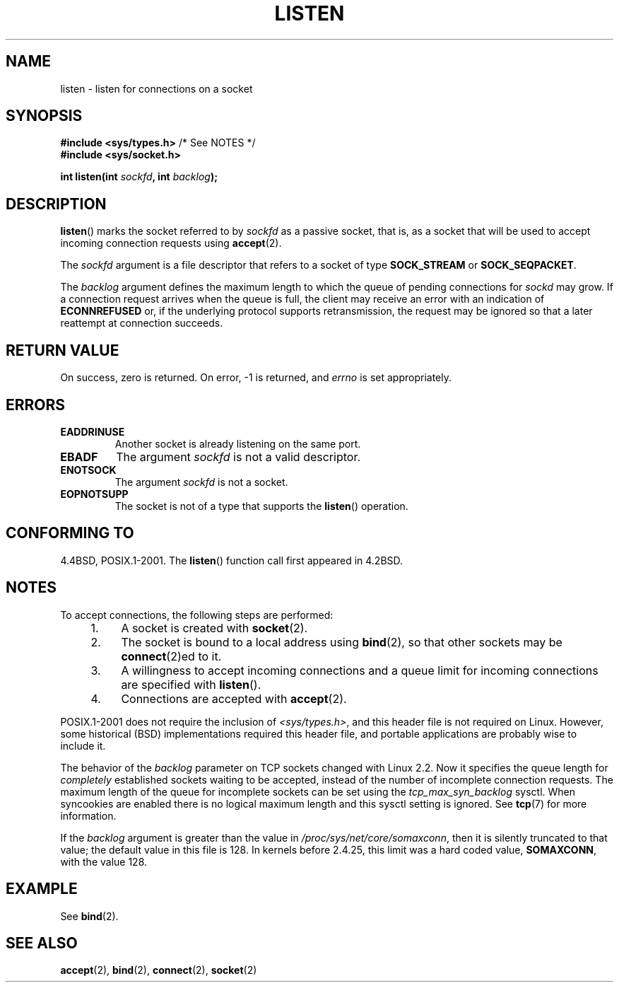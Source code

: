 .\" Copyright (c) 1983, 1991 The Regents of the University of California.
.\" and Copyright (C) 2007, Michael Kerrisk <mtk.manpages@gmail.com>
.\" All rights reserved.
.\"
.\" Redistribution and use in source and binary forms, with or without
.\" modification, are permitted provided that the following conditions
.\" are met:
.\" 1. Redistributions of source code must retain the above copyright
.\"    notice, this list of conditions and the following disclaimer.
.\" 2. Redistributions in binary form must reproduce the above copyright
.\"    notice, this list of conditions and the following disclaimer in the
.\"    documentation and/or other materials provided with the distribution.
.\" 3. All advertising materials mentioning features or use of this software
.\"    must display the following acknowledgement:
.\"	This product includes software developed by the University of
.\"	California, Berkeley and its contributors.
.\" 4. Neither the name of the University nor the names of its contributors
.\"    may be used to endorse or promote products derived from this software
.\"    without specific prior written permission.
.\"
.\" THIS SOFTWARE IS PROVIDED BY THE REGENTS AND CONTRIBUTORS ``AS IS'' AND
.\" ANY EXPRESS OR IMPLIED WARRANTIES, INCLUDING, BUT NOT LIMITED TO, THE
.\" IMPLIED WARRANTIES OF MERCHANTABILITY AND FITNESS FOR A PARTICULAR PURPOSE
.\" ARE DISCLAIMED.  IN NO EVENT SHALL THE REGENTS OR CONTRIBUTORS BE LIABLE
.\" FOR ANY DIRECT, INDIRECT, INCIDENTAL, SPECIAL, EXEMPLARY, OR CONSEQUENTIAL
.\" DAMAGES (INCLUDING, BUT NOT LIMITED TO, PROCUREMENT OF SUBSTITUTE GOODS
.\" OR SERVICES; LOSS OF USE, DATA, OR PROFITS; OR BUSINESS INTERRUPTION)
.\" HOWEVER CAUSED AND ON ANY THEORY OF LIABILITY, WHETHER IN CONTRACT, STRICT
.\" LIABILITY, OR TORT (INCLUDING NEGLIGENCE OR OTHERWISE) ARISING IN ANY WAY
.\" OUT OF THE USE OF THIS SOFTWARE, EVEN IF ADVISED OF THE POSSIBILITY OF
.\" SUCH DAMAGE.
.\"
.\"     $Id: listen.2,v 1.6 1999/05/18 14:10:32 freitag Exp $
.\"
.\" Modified Fri Jul 23 22:07:54 1993 by Rik Faith <faith@cs.unc.edu>
.\" Modified 950727 by aeb, following a suggestion by Urs Thuermann
.\" <urs@isnogud.escape.de>
.\" Modified Tue Oct 22 08:11:14 EDT 1996 by Eric S. Raymond <esr@thyrsus.com>
.\" Modified 1998 by Andi Kleen
.\" Modified 11 May 2001 by Sam Varshavchik <mrsam@courier-mta.com>
.\" 
.\"
.TH LISTEN 2 2007-12-28 "Linux" "Linux Programmer's Manual"
.SH NAME
listen \- listen for connections on a socket
.SH SYNOPSIS
.nf
.BR "#include <sys/types.h>" "          /* See NOTES */"
.br
.B #include <sys/socket.h>
.sp
.BI "int listen(int " sockfd ", int " backlog );
.fi
.SH DESCRIPTION
.BR listen ()
marks the socket referred to by
.I sockfd
as a passive socket, that is, as a socket that will
be used to accept incoming connection requests using
.BR accept (2).

The
.I sockfd
argument is a file descriptor that refers to a socket of type
.B SOCK_STREAM
or
.BR SOCK_SEQPACKET .

The
.I backlog
argument defines the maximum length
to which the queue of pending connections for
.I sockd
may grow.
If a connection request arrives when the queue is full, the client
may receive an error with an indication of
.B ECONNREFUSED
or, if the underlying protocol supports retransmission, the request may be
ignored so that a later reattempt at connection succeeds.
.SH "RETURN VALUE"
On success, zero is returned.
On error, \-1 is returned, and
.I errno
is set appropriately.
.SH ERRORS
.TP
.B EADDRINUSE
Another socket is already listening on the same port.
.TP
.B EBADF
The argument
.I sockfd
is not a valid descriptor.
.TP
.B ENOTSOCK
The argument
.I sockfd
is not a socket.
.TP
.B EOPNOTSUPP
The socket is not of a type that supports the
.BR listen ()
operation.
.SH "CONFORMING TO"
4.4BSD, POSIX.1-2001.
The
.BR listen ()
function call first appeared in 4.2BSD.
.SH NOTES
To accept connections, the following steps are performed:
.RS 4
.IP 1. 4
A socket is created with
.BR socket (2).
.IP 2.
The socket is bound to a local address using
.BR bind (2),
so that other sockets may be
.BR connect (2)ed
to it.
.IP 3.
A willingness to accept incoming connections and a queue limit for incoming
connections are specified with
.BR listen ().
.IP 4.
Connections are accepted with
.BR accept (2).
.RE
.PP
POSIX.1-2001 does not require the inclusion of
.IR <sys/types.h> ,
and this header file is not required on Linux.
However, some historical (BSD) implementations required this header
file, and portable applications are probably wise to include it.

The behavior of the
.I backlog
parameter on TCP sockets changed with Linux 2.2.
Now it specifies the queue length for
.I completely
established sockets waiting to be accepted,
instead of the number of incomplete connection requests.
The maximum length of the queue for incomplete sockets
can be set using the
.I tcp_max_syn_backlog
sysctl.
When syncookies are enabled there is no logical maximum
length and this sysctl setting is ignored.
See
.BR tcp (7)
for more information.

If the
.I backlog
argument is greater than the value in
.IR /proc/sys/net/core/somaxconn ,
then it is silently truncated to that value;
the default value in this file is 128.
In kernels before 2.4.25, this limit was a hard coded value,
.BR SOMAXCONN ,
with the value 128.
.\" The following is now rather historic information (MTK, Jun 05)
.\" Don't rely on this value in portable applications since BSD
.\" (and some BSD-derived systems) limit the backlog to 5.
.SH EXAMPLE
See
.BR bind (2).
.SH "SEE ALSO"
.BR accept (2),
.BR bind (2),
.BR connect (2),
.BR socket (2)
